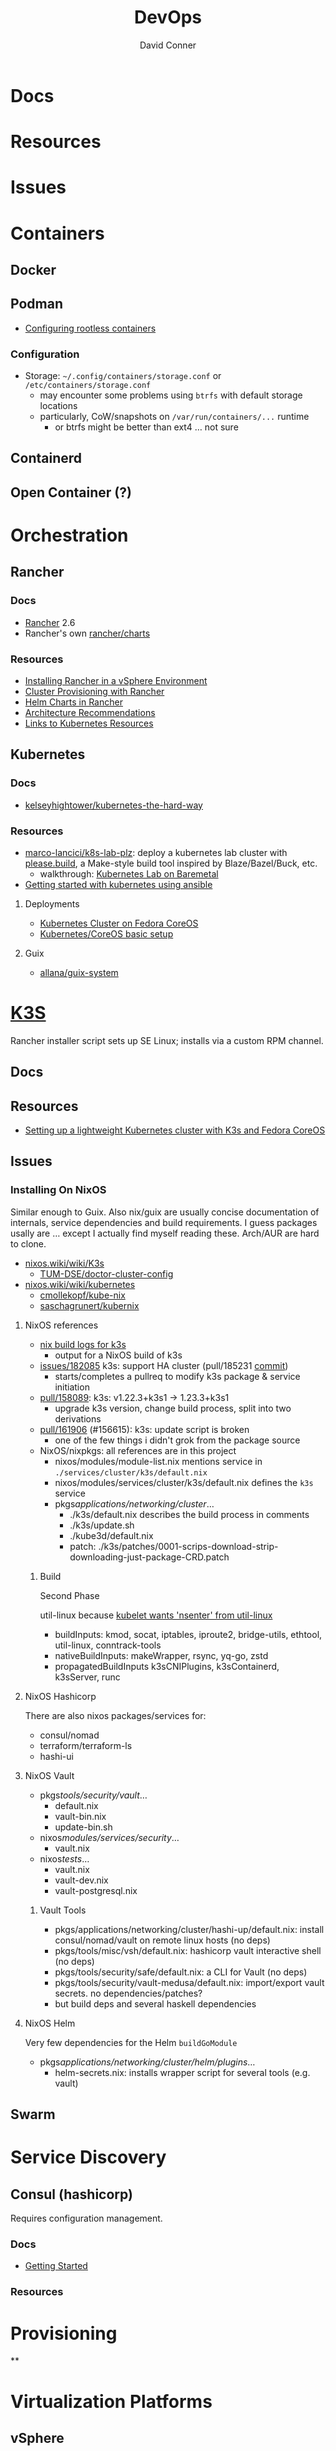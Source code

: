 :PROPERTIES:
:ID:       ac2a1ae4-a695-4226-91f0-8386dc4d9b07
:END:

#+TITLE:     DevOps
#+AUTHOR:    David Conner
#+EMAIL:     noreply@te.xel.io
#+DESCRIPTION: notes

* Docs

* Resources

* Issues

* Containers
** Docker

** Podman

+ [[https://github.com/containers/podman/blob/main/docs/tutorials/rootless_tutorial.md][Configuring rootless containers]]

*** Configuration

+ Storage: =~/.config/containers/storage.conf= or =/etc/containers/storage.conf=
  - may encounter some problems using =btrfs= with default storage locations
  - particularly, CoW/snapshots on =/var/run/containers/...= runtime
    - or btrfs might be better than ext4 ... not sure

** Containerd

** Open Container (?)

* Orchestration
** Rancher
*** Docs
+ [[https://rancher.com/docs/rancher/v2.6/en/][Rancher]] 2.6
+ Rancher's own [[https://github.com/rancher/charts][rancher/charts]]

*** Resources
+ [[https://rancher.com/docs/rancher/v2.6/en/best-practices/rancher-server/rancher-in-vsphere/][Installing Rancher in a vSphere Environment]]
+ [[https://rancher.com/docs/rancher/v2.6/en/cluster-provisioning/][Cluster Provisioning with Rancher]]
+ [[https://rancher.com/docs/rancher/v2.6/en/helm-charts/][Helm Charts in Rancher]]
+ [[https://rancher.com/docs/rancher/v2.6/en/overview/architecture-recommendations/][Architecture Recommendations]]
+ [[https://rancher.com/docs/rancher/v2.6/en/k8s-in-rancher/][Links to Kubernetes Resources]]

** Kubernetes
*** Docs
+ [[github:kelseyhightower/kubernetes-the-hard-way][kelseyhightower/kubernetes-the-hard-way]]
*** Resources
+ [[https://github.com/marco-lancini/k8s-lab-plz][marco-lancici/k8s-lab-plz]]: deploy a kubernetes lab cluster with [[https://please.build/basics.html][please.build]],
  a Make-style build tool inspired by Blaze/Bazel/Buck, etc.
  - walkthrough: [[https://www.marcolancini.it/2021/blog-kubernetes-lab-baremetal/][Kubernetes Lab on Baremetal]]
+ [[https://www.dasblinkenlichten.com/getting-started-kubernetes-using-ansible/][Getting started with kubernetes using ansible]]

**** Deployments
+ [[https://dev.to/carminezacc/creating-a-kubernetes-cluster-with-fedora-coreos-36-j17][Kubernetes Cluster on Fedora CoreOS]]
+ [[https://www.matthiaspreu.com/posts/fedora-coreos-kubernetes-basic-setup/][Kubernetes/CoreOS basic setup]]

**** Guix
+ [[https://codeberg.org/allana/guix-system/commits/branch/main/allana/packages/kubernetes.scm][allana/guix-system]]

* [[https://k3s.io][K3S]]
Rancher installer script sets up SE Linux; installs via a custom RPM channel.

** Docs

** Resources
+ [[https://stevex0r.medium.com/setting-up-a-lightweight-kubernetes-cluster-with-k3s-and-fedora-coreos-12d504160366][Setting up a lightweight Kubernetes cluster with K3s and Fedora CoreOS]]

** Issues
*** Installing On NixOS

Similar enough to Guix. Also nix/guix are usually concise documentation of
internals, service dependencies and build requirements. I guess packages usally
are ... except I actually find myself reading these. Arch/AUR are hard to clone.

+ [[https://nixos.wiki/wiki/K3s][nixos.wiki/wiki/K3s]]
  - [[https://github.com/TUM-DSE/doctor-cluster-config/tree/master/modules/k3s][TUM-DSE/doctor-cluster-config]]
+ [[https://nixos.wiki/wiki/kubernetes][nixos.wiki/wiki/kubernetes]]
  - [[https://github.com/cmollekopf/kube-nix][cmollekopf/kube-nix]]
  - [[https://github.com/saschagrunert/kubernix][saschagrunert/kubernix]]

**** NixOS references

+ [[https://r.ryantm.com/log/updatescript/k3s/][nix build logs for k3s]]
  - output for a NixOS build of k3s
+ [[https://github.com/NixOS/nixpkgs/issues/182085][issues/182085]] k3s: support HA cluster (pull/185231 [[https://github.com/NixOS/nixpkgs/pull/185231/commits/60e0d3d73670ef8ddca24aa546a40283e3838e69][commit]])
  - starts/completes a pullreq to modify k3s package & service initiation
+ [[https://github.com/NixOS/nixpkgs/pull/185231][pull/158089]]: k3s: v1.22.3+k3s1 -> 1.23.3+k3s1
  - upgrade k3s version, change build process, split into two derivations
+ [[https://github.com/NixOS/nixpkgs/pull/161906][pull/161906]] (#156615): k3s: update script is broken
  - one of the few things i didn't grok from the package source

+ NixOS/nixpkgs: all references are in this project
  - nixos/modules/module-list.nix mentions service in =./services/cluster/k3s/default.nix=
  - nixos/modules/services/cluster/k3s/default.nix defines the =k3s= service
  - pkgs/applications/networking/cluster/...
    - ./k3s/default.nix describes the build process in comments
    - ./k3s/update.sh
    - ./kube3d/default.nix
    - patch: ./k3s/patches/0001-scrips-download-strip-downloading-just-package-CRD.patch

***** Build

Second Phase

util-linux because [[https://github.com/kubernetes/kubernetes/issues/26093#issuecomment-705994388][kubelet wants 'nsenter' from util-linux]]

+ buildInputs: kmod, socat, iptables, iproute2, bridge-utils, ethtool, util-linux, conntrack-tools
+ nativeBuildInputs: makeWrapper, rsync, yq-go, zstd
+ propagatedBuildInputs k3sCNIPlugins, k3sContainerd, k3sServer, runc

**** NixOS Hashicorp

There are also nixos packages/services for:

+ consul/nomad
+ terraform/terraform-ls
+ hashi-ui

**** NixOS Vault

+ pkgs/tools/security/vault/...
  - default.nix
  - vault-bin.nix
  - update-bin.sh
+ nixos/modules/services/security/...
  - vault.nix
+ nixos/tests/...
  - vault.nix
  - vault-dev.nix
  - vault-postgresql.nix

***** Vault Tools
+ pkgs/applications/networking/cluster/hashi-up/default.nix: install
  consul/nomad/vault on remote linux hosts (no deps)
+ pkgs/tools/misc/vsh/default.nix: hashicorp vault interactive shell (no deps)
+ pkgs/tools/security/safe/default.nix: a CLI for Vault (no deps)
+ pkgs/tools/security/vault-medusa/default.nix: import/export vault secrets. no dependencies/patches?
+  but build deps and several haskell dependencies

**** NixOS Helm

Very few dependencies for the Helm =buildGoModule=

+ pkgs/applications/networking/cluster/helm/plugins/...
  - helm-secrets.nix: installs wrapper script for several tools (e.g. vault)

** Swarm

* Service Discovery
** Consul (hashicorp)

Requires configuration management.

*** Docs
+ [[https://www.consul.io/docs/intro][Getting Started]]

*** Resources


* Provisioning
**


* Virtualization Platforms
** vSphere

** Harvester

*** Docs
+ [[https://docs.harvesterhci.io/v1.0/reference/api/https://docs.harvesterhci.io/v1.0/reference/api/][API Docs]]: basically an API wrapper around Kubevirt

*** Resources

*** Issues

**** How to provision storage to Harvester Nodes/Guests?
+ usually requires Persistent Volume Claims (ala k8s)
+ see kubevirt resources

**** Can harvester support GPU passthrough?
+ The models listed in the [[https://docs.harvesterhci.io/v1.0/reference/api/][Harvester API Docs]] indicate so
  - however, these models also contain references to vGPU which is an nVidia feature.
  - Also, nVidia publishes a GPU Addon for "discovery" of nVidia GPU/vGPU's on
    the host. It's unclear whether the GPU model is synonymous with nVidia's
    plugin or simply confusing.
  - Regardless, neither the API model nor the Kubevirt addon should be required for GPU passthrough.
+ This [[https://kubevirt.io/user-guide/virtual_machines/host-devices/][should be possible]], if not through the Harvester interface then by:
  - adding device ID's to the =permittedHostDevices= in =KubeVirt CR=
  - then adding these devices to the KubeVirt VMI's

***** Possible Solution

Reference ArchWiki on [[https://wiki.archlinux.org/title/PCI_passthrough_via_OVMF][OVMF passthrough]]  It may require:

+ a script writing to =/sys/.../driver_override=
+ bios config
+ amd_iommu=on & updated grub
+ updates to /etc/mkinitcpio.conf
+ blacklisting drivers (probably shouldn't be installed on harvester anyways) and setting device driver to =vfio_pci=
+ manually setting up OVMF within Harvester
+ For Guix:
  - install a VM Guest without graphics and with few disks
  - add non-guix channels & substitutes, update/reboot
  - clone the VM to backup
  - update the system image to include GPU drivers
  - poweroff, change the VM config & reboot
  - And (of course) ensure Harvester never starts with the wrong monitors plugged in, since Asus BIOS doesn't allow setting priority on GPU device with any stickiness

** Proxmox
*** Docs
*** Resources
+ [[https://forum.proxmox.com/][Forums]]

**** Networking
+ [[https://pve.proxmox.com/pve-docs/chapter-pvesdn.html][SDN docs]]
**** Storage
+ 2012 monograph on [[https://pthree.org/2012/12/05/zfs-administration-part-ii-raidz/][ZFS administration]]
*** Issues
**** PXE Boot
+ [[https://www.reddit.com/r/homelab/comments/st3bji/proxmox_zfs_pxe_booting_with_grub_for_bios_systems/][Proxmox + ZFS - PXE Booting with GRUB for BIOS systems]]
  - [[https://rpi4cluster.com/pxe/setup/][How to boot Windows and Linux using UEFI net boot and iPXE]]
    - generic, but describes a setup
+ [[https://www.apalrd.net/posts/2022/alpine_vdiclient/][Net Booting the Proxmox VDI Client (feat. Alpine Linux)]]
  - moreso PXE booting a VM image with a custom version of Proxmox's spice
+ [[https://github.com/morph027/pve-iso-2-pxe][morph027/pve-iso-2-pxe]]
**** Encrypting Proxmox
+ [[https://herold.space/proxmox-zfs-full-disk-encryption-with-ssh-remote-unlock/][Full Disk Encryption with SSH Remote Unlock]] (from [[https://forum.proxmox.com/threads/howto-wrapper-script-to-use-fedora-coreos-ignition-with-proxmox-cloud-init-system-for-docker-workloads.86494/][proxmox forum]])
+ [[https://wiki.geco-it.net/public:pve_fcos][Fedora CoreOS Ignition with Proxmox cloud-init]] (from [[https://forum.proxmox.com/threads/howto-wrapper-script-to-use-fedora-coreos-ignition-with-proxmox-cloud-init-system-for-docker-workloads.86494/][proxmox forum]])

** oVirt


* Virtualization
:PROPERTIES:
:ID:       cf2bd101-8e99-4a31-bbdc-a67949389b40
:END:

** Kubevirt

This is a VM provider using a k8s interface (i.e. you do VM things using the Kubernetes API)

*** Docs
+ [[https://kubevirt.io/user-guide/architecture/][Main]] (architecture)
+ [[https://kubevirt.io/api-reference/master/definitions.html][API Docs]]

*** Resources
+ [[https://kubevirt.io/user-guide/virtual_machines/disks_and_volumes/][Provisioning Storage]]
+ [[https://kubevirt.io/user-guide/virtual_machines/host-devices/][Host Prep for PCI Passthrough]]

** QEMU

+ [[https://wiki.archlinux.org/title/QEMU/Guest_graphics_acceleration][QEMU graphics accel]] (wiki)
+ [[https://alyssa.is/using-virtio-wl/][A technical overview of Virtio WL]] (qemu/libvirt)
+ [[https://developer.ibm.com/articles/l-virtio/][VirtIO an I/O virtualization framework]]

*** Docs

*** Resources

*** Issues
**** Getting vm's to share integrated graphics
+ see [[https://www.reddit.com/r/VFIO/comments/i9dbyp/this_is_how_i_managed_to_passthrough_my_igd/][this reddit post]]
+ details for [[https://www.reddit.com/r/VFIO/comments/s0rwxl/gpu_passthrough_on_lenovo_legion_5_amd_laptop_so/][passthrough on Legion 5 AMD laptop]]
  - may also require copying vBios and/or flashing firmware

** Libvirt


*** Tools
**** virt-manager

**** virsh

**** virt-install

**** cockpit-machine
+ Running [[https://access.redhat.com/documentation/en-us/red_hat_enterprise_linux/8/html/configuring_and_managing_virtualization/configuring-virtual-machine-network-connections_configuring-and-managing-virtualization][Virt-Manager with Redhat/Centos]]

*** Issues

**** [[https://wiki.libvirt.org/page/TLSSetup][Setting up libvirt for TLS (Encryption & Authentication)]]
**** Adding an ISO after setup
  - virt-install :: [[https://serverfault.com/questions/833131/virt-install-cannot-use-iso-file-as-location][mount as iso]] and pass to =--location=
    - mount as a loopback device
      - =mount -t iso9660 -ro loop /dir/cdimage.iso /mnt/iso=
    - also pass loop device to guest
  - image in pool ::
**** Bridging a WIFI device
You can't, apparently. You can [[https://access.redhat.com/documentation/en-us/red_hat_enterprise_linux/6/html/virtualization_administration_guide/sect-managing_guest_virtual_machines_with_virsh-attaching_and_updating_a_device_with_virsh][redirect a USB device]]
**** Redirecting a USB Device

+ Run =lsusb= to get the vendor/product ID
+ Create an =$xml= file defining it
  - bonus points for using =emmet-mode=
  - insert the vendor/product id like =0x1234= for hex
+ use =virsh list --all= to get the =$domain=
+ run =virsh attach-device $domain --file $xml --config= to attach
  -  use similar =detach-device= to remove it


** Admin Tools
+ dnsmasq :: dns
+ dhclient :: dhcp
+ dmidecode :: SMBIOS table, hardware compat/interoperability
+ ebtables :: NAT networking on the host
+ bridge-utils :: create virtual networking devices: TUN/TAP, bridge
